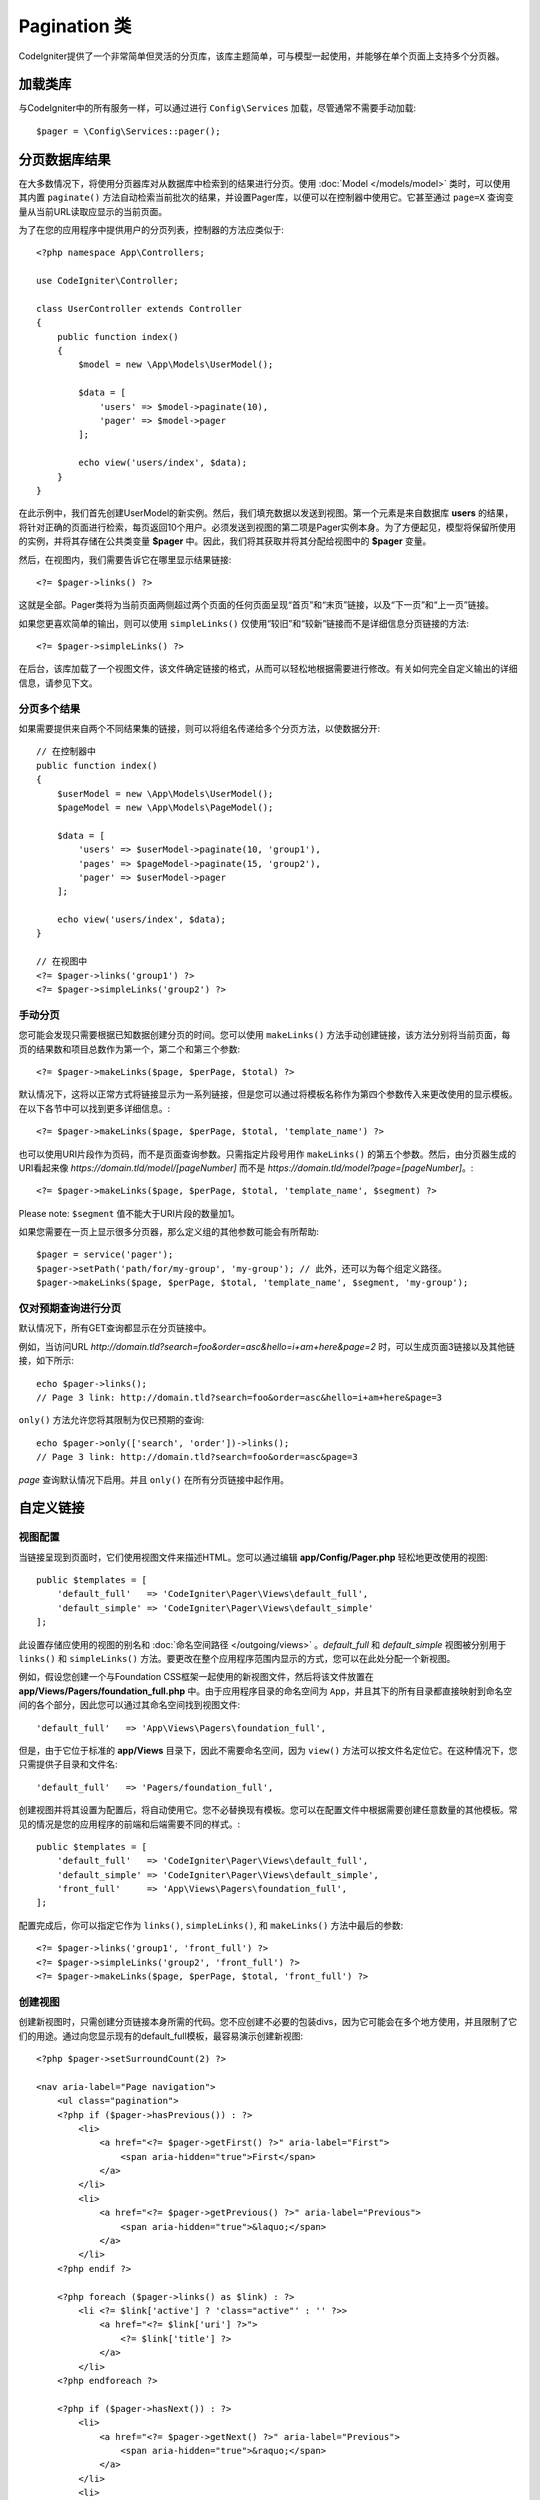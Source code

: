 ##############
Pagination 类
##############

CodeIgniter提供了一个非常简单但灵活的分页库，该库主题简单，可与模型一起使用，并能够在单个页面上支持多个分页器。

*******************
加载类库
*******************

与CodeIgniter中的所有服务一样，可以通过进行 ``Config\Services`` 加载，尽管通常不需要手动加载::

    $pager = \Config\Services::pager();

***************************
分页数据库结果
***************************

在大多数情况下，将使用分页器库对从数据库中检索到的结果进行分页。使用 :doc:`Model </models/model>` 类时，可以使用其内置 ``paginate()`` 方法自动检索当前批次的结果，并设置Pager库，以便可以在控制器中使用它。它甚至通过 ``page=X`` 查询变量从当前URL读取应显示的当前页面。

为了在您的应用程序中提供用户的分页列表，控制器的方法应类似于::

    <?php namespace App\Controllers;

    use CodeIgniter\Controller;

    class UserController extends Controller
    {
        public function index()
        {
            $model = new \App\Models\UserModel();

            $data = [
                'users' => $model->paginate(10),
                'pager' => $model->pager
            ];

            echo view('users/index', $data);
        }
    }

在此示例中，我们首先创建UserModel的新实例。然后，我们填充数据以发送到视图。第一个元素是来自数据库 **users** 的结果，将针对正确的页面进行检索，每页返回10个用户。必须发送到视图的第二项是Pager实例本身。为了方便起见，模型将保留所使用的实例，并将其存储在公共类变量 **$pager** 中。因此，我们将其获取并将其分配给视图中的 **$pager** 变量。

然后，在视图内，我们需要告诉它在哪里显示结果链接::

    <?= $pager->links() ?>

这就是全部。Pager类将为当前页面两侧超过两个页面的任何页面呈现“首页”和“末页”链接，以及“下一页”和“上一页”链接。

如果您更喜欢简单的输出，则可以使用 ``simpleLinks()`` 仅使用“较旧”和“较新”链接而不是详细信息分页链接的方法::

    <?= $pager->simpleLinks() ?>

在后台，该库加载了一个视图文件，该文件确定链接的格式，从而可以轻松地根据需要进行修改。有关如何完全自定义输出的详细信息，请参见下文。

分页多个结果
===========================

如果需要提供来自两个不同结果集的链接，则可以将组名传递给多个分页方法，以使数据分开::

    // 在控制器中
    public function index()
    {
        $userModel = new \App\Models\UserModel();
        $pageModel = new \App\Models\PageModel();

        $data = [
            'users' => $userModel->paginate(10, 'group1'),
            'pages' => $pageModel->paginate(15, 'group2'),
            'pager' => $userModel->pager
        ];

        echo view('users/index', $data);
    }

    // 在视图中
    <?= $pager->links('group1') ?>
    <?= $pager->simpleLinks('group2') ?>

手动分页
=================

您可能会发现只需要根据已知数据创建分页的时间。您可以使用 ``makeLinks()`` 方法手动创建链接，该方法分别将当前页面，每页的结果数和项目总数作为第一个，第二个和第三个参数::

    <?= $pager->makeLinks($page, $perPage, $total) ?>

默认情况下，这将以正常方式将链接显示为一系列链接，但是您可以通过将模板名称作为第四个参数传入来更改使用的显示模板。在以下各节中可以找到更多详细信息。::

    <?= $pager->makeLinks($page, $perPage, $total, 'template_name') ?>

也可以使用URI片段作为页码，而不是页面查询参数。只需指定片段号用作 ``makeLinks()`` 的第五个参数。然后，由分页器生成的URI看起来像 *https://domain.tld/model/[pageNumber]* 而不是 *https://domain.tld/model?page=[pageNumber]*。::

<?= $pager->makeLinks($page, $perPage, $total, 'template_name', $segment) ?>

Please note: ``$segment`` 值不能大于URI片段的数量加1。

如果您需要在一页上显示很多分页器，那么定义组的其他参数可能会有所帮助::

	$pager = service('pager');
	$pager->setPath('path/for/my-group', 'my-group'); // 此外，还可以为每个组定义路径。
	$pager->makeLinks($page, $perPage, $total, 'template_name', $segment, 'my-group'); 

仅对预期查询进行分页
=====================================

默认情况下，所有GET查询都显示在分页链接中。

例如，当访问URL *http://domain.tld?search=foo&order=asc&hello=i+am+here&page=2* 时，可以生成页面3链接以及其他链接，如下所示::

    echo $pager->links();
    // Page 3 link: http://domain.tld?search=foo&order=asc&hello=i+am+here&page=3

``only()`` 方法允许您将其限制为仅已预期的查询::

    echo $pager->only(['search', 'order'])->links();
    // Page 3 link: http://domain.tld?search=foo&order=asc&page=3

*page* 查询默认情况下启用。并且 ``only()`` 在所有分页链接中起作用。

*********************
自定义链接
*********************

视图配置
==================

当链接呈现到页面时，它们使用视图文件来描述HTML。您可以通过编辑 **app/Config/Pager.php** 轻松地更改使用的视图::

    public $templates = [
        'default_full'   => 'CodeIgniter\Pager\Views\default_full',
        'default_simple' => 'CodeIgniter\Pager\Views\default_simple'
    ];

此设置存储应使用的视图的别名和 :doc:`命名空间路径 </outgoing/views>` 。*default_full* 和 *default_simple* 视图被分别用于 ``links()`` 和 ``simpleLinks()`` 方法。要更改在整个应用程序范围内显示的方式，您可以在此处分配一个新视图。

例如，假设您创建一个与Foundation CSS框架一起使用的新视图文件，然后将该文件放置在 **app/Views/Pagers/foundation_full.php** 中。由于应用程序目录的命名空间为 ``App``，并且其下的所有目录都直接映射到命名空间的各个部分，因此您可以通过其命名空间找到视图文件::

    'default_full'   => 'App\Views\Pagers\foundation_full',

但是，由于它位于标准的 **app/Views** 目录下，因此不需要命名空间，因为 ``view()`` 方法可以按文件名定位它。在这种情况下，您只需提供子目录和文件名::

    'default_full'   => 'Pagers/foundation_full',

创建视图并将其设置为配置后，将自动使用它。您不必替换现有模板。您可以在配置文件中根据需要创建任意数量的其他模板。常见的情况是您的应用程序的前端和后端需要不同的样式。::

    public $templates = [
        'default_full'   => 'CodeIgniter\Pager\Views\default_full',
        'default_simple' => 'CodeIgniter\Pager\Views\default_simple',
        'front_full'     => 'App\Views\Pagers\foundation_full',
    ];
 
配置完成后，你可以指定它作为 ``links()``, ``simpleLinks()``, 和 ``makeLinks()`` 方法中最后的参数::

    <?= $pager->links('group1', 'front_full') ?>
    <?= $pager->simpleLinks('group2', 'front_full') ?>
    <?= $pager->makeLinks($page, $perPage, $total, 'front_full') ?>

创建视图
=================

创建新视图时，只需创建分页链接本身所需的代码。您不应创建不必要的包装divs，因为它可能会在多个地方使用，并且限制了它们的用途。通过向您显示现有的default_full模板，最容易演示创建新视图::

    <?php $pager->setSurroundCount(2) ?>

    <nav aria-label="Page navigation">
        <ul class="pagination">
        <?php if ($pager->hasPrevious()) : ?>
            <li>
                <a href="<?= $pager->getFirst() ?>" aria-label="First">
                    <span aria-hidden="true">First</span>
                </a>
            </li>
            <li>
                <a href="<?= $pager->getPrevious() ?>" aria-label="Previous">
                    <span aria-hidden="true">&laquo;</span>
                </a>
            </li>
        <?php endif ?>

        <?php foreach ($pager->links() as $link) : ?>
            <li <?= $link['active'] ? 'class="active"' : '' ?>>
                <a href="<?= $link['uri'] ?>">
                    <?= $link['title'] ?>
                </a>
            </li>
        <?php endforeach ?>

        <?php if ($pager->hasNext()) : ?>
            <li>
                <a href="<?= $pager->getNext() ?>" aria-label="Previous">
                    <span aria-hidden="true">&raquo;</span>
                </a>
            </li>
            <li>
                <a href="<?= $pager->getLast() ?>" aria-label="Last">
                    <span aria-hidden="true">Last</span>
                </a>
            </li>
        <?php endif ?>
        </ul>
    </nav>

**setSurroundCount()**

在第一行中，``setSurroundCount()`` 方法指定了我们要显示到当前页面链接两侧的两个链接。它接受的唯一参数是要显示的链接数。

**hasPrevious()** & **hasNext()**

如果根据传递给 ``setSurroundCount`` 的值，如果当前页面的任何一侧上可以显示更多链接，则这些方法将返回布尔值true。例如，假设我们有20页数据。当前页面是第3页。如果周围的计数是2，则以下链接将显示在列表中：1、2、3、4和5。由于显示的第一个链接是第1页，``hasPrevious()`` 因此从此处返回 **false**。没有零页。但是，``hasNext()`` 将返回true，因为在第5页之后还有15个额外的结果页。

**getPrevious()** & **getNext()**

这些方法返回编号链接两侧上一页或下一页结果的URL。有关完整说明，请参见上一段。

**getFirst()** & **getLast()**

与 ``getPrevious()`` 和 ``getNext()`` 类似，这些方法返回指向结果集中第一页和最后一页的链接

**links()**

返回有关所有编号链接的数据数组。每个链接的数组都包含该链接的uri，标题（仅是数字）和一个布尔值，该布尔值指示该链接是否为当前/活动链接::

	$link = [
		'active' => false,
		'uri'    => 'http://example.com/foo?page=2',
		'title'  => 1
	];
